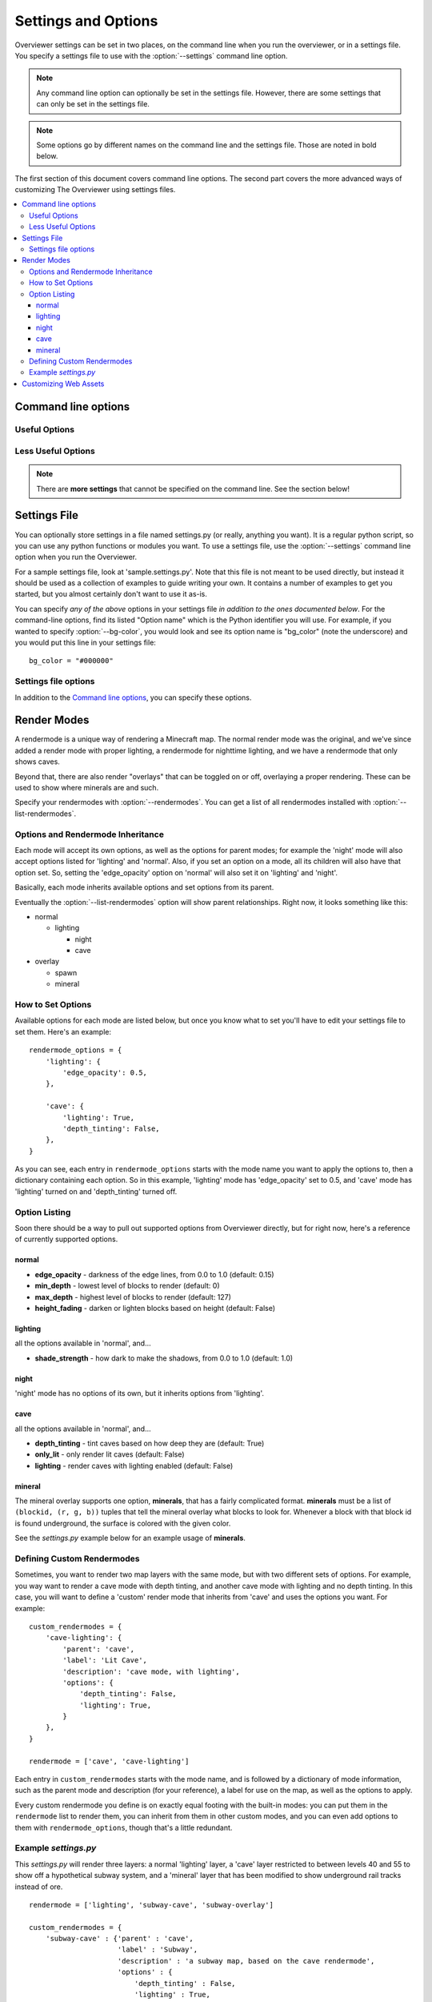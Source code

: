 ====================
Settings and Options
====================

Overviewer settings can be set in two places, on the command line when you run
the overviewer, or in a settings file. You specify a settings file to use with
the :option:`--settings` command line option.

.. note::
    Any command line option can optionally be set in the settings file. However,
    there are some settings that can only be set in the settings file.

.. note::
    Some options go by different names on the command line and the settings
    file. Those are noted in bold below.

The first section of this document covers command line options. The second part
covers the more advanced ways of customizing The Overviewer using settings
files.

.. contents::
    :local:

Command line options
====================

.. cmdoption:: -h, --help

    Shows the list of options and exits

.. cmdoption:: --advanced-help

    Display help - including advanced options

Useful Options
--------------

.. cmdoption:: --settings <PATH>

    Use this option to load settings from a file. For more information see the
    `Settings File`_ section below.

    **Not available in settings file (duh)**

.. cmdoption:: --north-direction <NORTH_DIRECTION>

    Specifies which corner of the screen north will point to.
    Valid options are: lower-left, upper-left, upper-right, lower-right.
    If you do not specify this option, it will default to whatever direction
    the existing map uses. For new maps, it defaults to lower-left for
    historical reasons.

    .. note::
        We define cardinal directions by the sun in game; the sun rises in the
        East and sets in the West.

    **Settings file:**
        Option name: ``north_direction``

        Format: One of the above strings.

.. cmdoption:: --rendermodes <MODE1>[,MODE2,...]

    Use this option to specify which render mode to use, such as lighting or
    night. Use :option:`--list-rendermodes` to get a list of available
    rendermodes, and a short description of each. If you provide more than one
    mode (separated by commas), Overviewer will render all of them at once, and
    provide a toggle on the resulting map to switch between them.
    
    If for some reason commas do not work for your shell (like if you're using
    Powershell on Windows), you can also use a colon ':' or a forward slash '/'
    to separate the modes.

    Incomplete list of common render-modes for your convenience:
    
    * normal
    * lighting
    * night

    Example::
    
        ./overviewer.py --rendermodes=lighting,night /opt/server/world /opt/map

    **Settings file:**
        Option name: ``rendermode`` **Note the lack of an s**

        Format: a list of strings.

        Default: only render the normal mode

    See the `Render Modes`_ section for more information.

.. cmdoption:: --list-rendermodes

    List the available render modes, and a short description of each, and exit.

    **Not available in settings file**

Less Useful Options
-------------------

.. cmdoption:: --bg-color <color>

    Configures the background color for the Google Map output. Specify in
    #RRGGBB format.

    **Settings file:**
        Option name: ``bg_color``

        Format: A string in the above format.

        Default: "#1A1A1A"

.. cmdoption:: --changelist <filename>

    Outputs a list of changed tiles to the named file. If the file doesn't
    exist, it is created. If it does exist, its contents are overwritten.

    This could be useful for example in conjunction with a script to upload only
    changed tiles to your web server.

    **Settings file:**
        Option name: ``changelist``

        Format: String (path plus filename)

        Default: Not specified (no changelist outputted)

.. cmdoption:: --changelist-format <format>

    Chooses absolute or relative paths for the output with the
    :option:`--changelist` option. Valid values for format are "relative" or
    "absolute".

    **Settings file:**
        Option name: ``changelist_format``

        Format: A string (one of the above)

        Default: "relative"

.. cmdoption:: --check-terrain

    When this option appears on the command line, Overviewer prints the location
    and hash of the terrain.png it will use, and then exits.

    This is useful for debugging terrain.png path problems, especially with
    :option:`--textures-path`. Use this to see what terrain.png your current
    setup has selected.

    See the :ref:`installing-textures` section for an example.

    **Not available in settings file**

.. cmdoption:: --display-config

    Display the configuration parameters and exit. Doesn't render the map. This
    is useful to help validate a configuration setup.

    **Not available in settings file**

.. cmdoption:: --forcerender

    Force re-rendering the entire map (or the given regionlist). This
    is an easier way to completely re-render without deleting the map.

    This is useful if you change texture packs and want to re-render everything
    in the new textures, or if you're changing the :option:`--north-direction`.

    **Settings file:**
        Option name: ``forcerender``

        Format: A boolean

        Default: False

.. cmdoption:: --imgformat <format>

    Specifies the output format for the tiles. Currently supported options are
    "png" or "jpg".

    **Settings file:**
        Option name: ``imgformat``

        Format: A string, either "png" or "jpg"

        Default: "png"

.. cmdoption:: --imgquality <quality>

    When using ":option:`--imgformat` jpg", this specifies the jpeg quality
    parameter. This can help save disk space for larger maps.

    For saving space with pngs, see :option:`--optimize-img`

    **Settings file:**
        Option name: ``imgquality``

        Format: An integer 1-100

        Default: 95

.. cmdoption:: --no-signs

    Doesn't output signs to markers.js. This has the effect of disabling signs
    on your map.

    **Settings file:**
        Option name: ``nosigns``

        Format: Boolean

        Default: False

.. cmdoption:: --optimize-img <level>

    When using ":option:`--imgformat` png" (the default), this performs file
    size optimizations on the output. The level parameter is an integer
    specifying one of the following:

    1. Run pngcrush on all tiles

    2. Run pngcrush plus advdef on all tiles

    3. Run pngcrush plus advdef with more aggressive settings.

    These options may double the time or worse it takes to render your map, and
    can be expected to give around 19-23% reduction in file size.

    These options also require the corresponding program(s) installed and in
    your system path ($PATH or %PATH% environment variable)

    **Settings file:**
        Option name: ``optimizeimg``

        Format: an integer

        Default: not set (no optimization)

.. cmdoption:: -p <procs>, --processes <procs>

    On multi-cored or multi-processor machines, The Overviewer will perform its
    work on *all* cores by default. If you want to manually specify how many
    workers to run in parallel, use this option.

    Example to run 5 worker processes in parallel::

        overviewer.py -p 5 <Path to World> <Output Directory>

    **Settings file:**
        Option name: ``procs``

        Format: an integer.

        Default: ``multiprocessing.cpu_count()``

.. cmdoption:: -q, --quiet

    Prints less output. You can specify this multiple times.

    **Settings file:**
        Option name: ``quiet``

        Format: an integer

        Default: 0

.. cmdoption:: --regionlist <regionlist>

    Use this option to specify manually a list of regions to consider for
    updating. In normal operation, every chunk in every region is checked for
    update and if necessary, re-rendered. With this option, only the chunks in
    the specified regions are checked.
    
    This option should name a file containing, 1 per line, the path to the
    region files to be considered for update.

    It's up to you to build such a list. On Linux or Mac, try using the "find"
    command. You could, for example, output all region files that are older than
    a certain date. Or perhaps you can incrementally update your map by passing
    in a subset of regions each time. It's up to you!

    **Settings file:**
        Option name: ``regionlist``

        Format: A string representing the region list file.

        Default: Scan all region files.

    .. note::
        See sample.settings.py for an example on how to build a region list
        file.

.. cmdoption:: --skip-js

    Skip the generation and output of markers.js and regions.js to the output
    directory.

    **Settings file:**
        Option name: ``skipjs``

        Format: Boolean

        Default: False

.. cmdoption:: --stochastic-render <probability>

    Provides a probability that a non-updated tile will be rerendered
    anyway. Use this if there's a new rendering feature you want to
    use, but you don't want to rerender the entire map at once.

    **Settings file:**
        Option name: ``stochastic_render``

        Format: a floating-point number in the range 0.0 to 1.0

        Default: 0.0

.. cmdoption:: --textures-path <path>

    Use this option to specify an alternate terrain.png to use for textures when
    rendering a world. ``path`` specifies the **containing directory** of
    terrain.png.

    The Overviewer will look for terrain.png in the following places in this
    order: path specified by this option, the program's directory, the
    overviewer_core/data/textures directory within the source directory, the
    default textures that come with Minecraft if it's installed.

    .. note::
    
        If you installed Overviewer from the Debian package or chose to install
        the overviewer from source (``python setup.py install``), then there
        isn't a source directory; this option may be necessary to specify
        non-default textures.

    If you're having trouble getting The Overviewer to recognize your textures,
    see the :option:`--check-terrain` option.
    
    Also see the :ref:`installing-textures` section of the documentation.

    **Settings file:**
        Option name: ``textures_path``

        Format: A string (path to a dir with a terrain.png)

        Default: None

.. cmdoption:: -v, --verbose

    Prints more output. You can specify this multiple times.

    **Settings file:**
        Option name: ``verbose``

        Format: an integer

        Default: 0

.. cmdoption:: -V, --version

    Displays the version information and exits

    **Not available in settings file**

.. cmdoption:: --web-assets-path <path>

    When The Overviewer runs, it copies the files from the web_assets directory
    to the destination directory. If you wish to override a file with your own,
    for example, to make changes, you may put your modified copies in your own
    directory and specify the directory with this option.

    Files in the folder specified by ``path`` will override files from the
    web_assets directory, letting you customize the files.

    If you're running from source and are comfortable merging with Git, it may
    be better to edit the web_assets directly. If we update one of the files,
    you can use Git to merge in our changes with yours.

    If, however, you do not like Git, and don't mind having to manually update
    or merge web assets (or don't care for web asset updates at all), then copy
    all the web assets to a directory of your own and use this option.

    See the :ref:`web-assets` section for more info on customizing your web
    assets.

    **Settings file:**
        Option name: ``web_assets_path``

        Format: A string (path to a directory to use for custom web assets)

        Default: Not set (no additional web assets used)

.. cmdoption:: -z <zoom>, --zoom <zoom>

    .. warning::

        This option does not do what you think it does. You almost certainly do
        not want to set this.

    This option effectively sets *how far the map can be zoomed out*. The
    Overviewer will by default determine how many *zoom levels* your map needs
    to show the entire map. This option overrides that; setting this option
    lower than automatically determined will *crop your map* and parts will be
    cut off. (We acknowledge that name zoom is misleading)

    To be precise, it sets the width and height of the highest zoom level, in
    tiles. A zoom level of z means the highest zoom level of your map will be
    2^z by 2^z tiles.

    This option map be useful if you have some outlier chunks causing your map
    to be too large, or you want to render a smaller portion of your map,
    instead of rendering everything.

    **If you are getting a "your map is waaaay too big" error** then this option
    may help you render your map. That error is unlikely in naturally generated
    worlds, but some really giant worlds may still cross the threshold. The
    Overviewer will refuse to automatically render maps that require zoom level
    15 and above, so if you get this error, try specifying ``--zoom 15``. If
    your map is still cut off around the edges, increase the zoom level by 1 and
    try again.

    **Settings file:**
        Option name: ``zoom``

        Format: An integer.

        Default: Automatically calculated from the world size.

.. note::

    There are **more settings** that cannot be specified on the command line.
    See the section below!

Settings File
=============

You can optionally store settings in a file named settings.py (or really,
anything you want).  It is a regular python script, so you can use any python
functions or modules you want. To use a settings file, use the
:option:`--settings` command line option when you run the Overviewer.

For a sample settings file, look at 'sample.settings.py'. Note that this file is
not meant to be used directly, but instead it should be used as a collection of
examples to guide writing your own. It contains a number of examples to get you
started, but you almost certainly don't want to use it as-is.

You can specify *any of the above* options in your settings file *in addition to
the ones documented below*. For the command-line options, find its listed
"Option name" which is the Python identifier you will use. For example, if you
wanted to specify :option:`--bg-color`, you would look and see its option name
is "bg_color" (note the underscore) and you would put this line in your settings
file::

    bg_color = "#000000"

Settings file options
---------------------

In addition to the `Command line options`_, you can specify these options.


.. describe:: web_assets_hook

    This option lets you define a function to run after the web assets have
    been copied into the output directory, but before any tile rendering takes
    place. This is an ideal time to do any custom postprocessing for
    markers.js or other web assets.

    Set this identifier to a Python *function object* to be called.
    
    This function should accept one argument: a
    :class:`overviewer_core.googlemap.MapGen` object.

    .. warning::

        Currently, this option only works if the :option:`--skip-js` option is
        set

.. describe:: rendermode_options

    Different rendermodes have different options. This option is a dictionary
    that maps rendermode names to option dictionaries.

    See the `Render Modes`_ section for relevant options to the render modes.

.. describe:: custom_rendermodes

    You can also specify your own custom rendermodes with this option. This is a
    dictionary mapping your rendermode name to a dictionary of parameters to
    use.

    See the `Defining Custom Rendermodes`_ section for more information.

Render Modes
============

A rendermode is a unique way of rendering a Minecraft map. The normal render
mode was the original, and we've since added a render mode with proper lighting,
a rendermode for nighttime lighting, and we have a rendermode that only shows
caves.

Beyond that, there are also render "overlays" that can be toggled on or off,
overlaying a proper rendering. These can be used to show where minerals are and
such.

Specify your rendermodes with :option:`--rendermodes`. You can get a list of all
rendermodes installed with :option:`--list-rendermodes`.

Options and Rendermode Inheritance
----------------------------------

Each mode will accept its own options, as well as the options for
parent modes; for example the 'night' mode will also accept options
listed for 'lighting' and 'normal'. Also, if you set an option on a
mode, all its children will also have that option set. So, setting the
'edge_opacity' option on 'normal' will also set it on 'lighting' and
'night'.

Basically, each mode inherits available options and set options from
its parent.

Eventually the :option:`--list-rendermodes` option will show parent
relationships. Right now, it looks something like this:

* normal

  * lighting

    * night
    * cave

* overlay

  * spawn
  * mineral

How to Set Options
------------------

Available options for each mode are listed below, but once you know what to set
you'll have to edit your settings file to set them. Here's an example::

    rendermode_options = {
        'lighting': {
            'edge_opacity': 0.5,
        },

        'cave': {
            'lighting': True,
            'depth_tinting': False,
        },
    }

As you can see, each entry in ``rendermode_options`` starts with the mode name
you want to apply the options to, then a dictionary containing each option. So
in this example, 'lighting' mode has 'edge_opacity' set to 0.5, and 'cave' mode
has 'lighting' turned on and 'depth_tinting' turned off.

Option Listing
--------------

Soon there should be a way to pull out supported options from Overviewer
directly, but for right now, here's a reference of currently supported options.

normal
~~~~~~

* **edge_opacity** - darkness of the edge lines, from 0.0 to 1.0 (default: 0.15)
* **min_depth** - lowest level of blocks to render (default: 0)
* **max_depth** - highest level of blocks to render (default: 127)
* **height_fading** - darken or lighten blocks based on height (default: False)

lighting
~~~~~~~~

all the options available in 'normal', and...

* **shade_strength** - how dark to make the shadows, from 0.0 to 1.0 (default: 1.0)

night
~~~~~

'night' mode has no options of its own, but it inherits options from
'lighting'.

cave
~~~~

all the options available in 'normal', and...

* **depth_tinting** - tint caves based on how deep they are (default: True)
* **only_lit** - only render lit caves (default: False)
* **lighting** - render caves with lighting enabled (default: False)

mineral
~~~~~~~

The mineral overlay supports one option, **minerals**, that has a fairly
complicated format. **minerals** must be a list of ``(blockid, (r, g, b))``
tuples that tell the mineral overlay what blocks to look for. Whenever a block
with that block id is found underground, the surface is colored with the given
color.

See the *settings.py* example below for an example usage of **minerals**.

Defining Custom Rendermodes
---------------------------

Sometimes, you want to render two map layers with the same mode, but with two
different sets of options. For example, you way want to render a cave mode with
depth tinting, and another cave mode with lighting and no depth tinting. In this
case, you will want to define a 'custom' render mode that inherits from 'cave'
and uses the options you want. For example::

    custom_rendermodes = {
        'cave-lighting': {
            'parent': 'cave',
            'label': 'Lit Cave',
            'description': 'cave mode, with lighting',
            'options': {
                'depth_tinting': False,
                'lighting': True,
            }
        },
    }

    rendermode = ['cave', 'cave-lighting']

Each entry in ``custom_rendermodes`` starts with the mode name, and is followed
by a dictionary of mode information, such as the parent mode and description
(for your reference), a label for use on the map, as well as the options to
apply.

Every custom rendermode you define is on exactly equal footing with the built-in
modes: you can put them in the ``rendermode`` list to render them, you can
inherit from them in other custom modes, and you can even add options to them
with ``rendermode_options``, though that's a little redundant.

Example *settings.py*
---------------------

This *settings.py* will render three layers: a normal 'lighting' layer, a 'cave'
layer restricted to between levels 40 and 55 to show off a hypothetical subway
system, and a 'mineral' layer that has been modified to show underground rail
tracks instead of ore.

::

    rendermode = ['lighting', 'subway-cave', 'subway-overlay']

    custom_rendermodes = {
        'subway-cave' : {'parent' : 'cave', 
                         'label' : 'Subway',
                         'description' : 'a subway map, based on the cave rendermode',
                         'options' : {
                             'depth_tinting' : False,
                             'lighting' : True,
                             'only_lit' : True,
                             'min_depth' : 40,
                             'max_depth' : 55,
                         }
        },
        'subway-overlay' : {'parent' : 'mineral',
                            'label' : 'Subway Overlay',
                            'description' : 'an overlay showing the location of minecart tracks',
                            'options' : {'minerals' : [
                                (27, (255, 234, 0)),
                                (28, (255, 234, 0)),
                                (66, (255, 234, 0)),
                            ]}
        },
    }

    rendermode_options = {
        'lighting' : {'edge_opacity' : 0.5},
    #    'night' : {'shade_strength' : 0.5},
    #    'cave' : {'only_lit' : True, 'lighting' : True, 'depth_tinting' : False},
    }

.. _web-assets:

Customizing Web Assets
======================

The web assets are the static html files stored in
overviewer_core/data/web_assets that are copied to the destination directory
when you run the Overviewer. Some of these files are actually templates and
certain parameters are set at render time depending on various factors. Others
are just straight up copied.

You should not typically need to edit the files in here, but if you like
customizing things or want to edit them for whatever reason, here's two ways:

1. If you're not afraid of Git and you're running the Overviewer from a Git
   clone of our repository, you can edit the files in
   overviewer_core/data/web_assets directly. When you pull in changes from us,
   you will have to merge, but using Git should make this relatively painless.

2. Otherwise, the recommended way is to use the :option:`--web-assets-path`
   option. Use this option and point it to a directory of customized web assets
   to copy.

   Files from the original web_assets directory are still copied, but any files
   in the custom web assets directory will override the originals. This way you
   can customize a few files and leave the rest alone.

   The downside is, if you want to upgrade you will have to merge in your
   changes with any of our changes manually. To avoid merging entirely, just
   copy *all* the web assets to your custom web assets folder. You'll keep the
   old version of all files for eternity, missing out on new features we may
   add, but you won't have to deal with merges at all.
